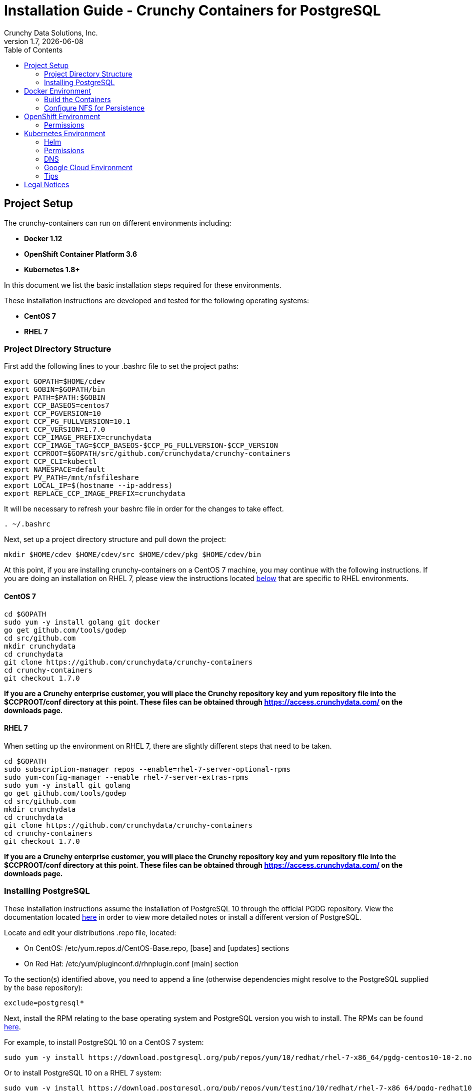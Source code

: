 = Installation Guide - Crunchy Containers for PostgreSQL
Crunchy Data Solutions, Inc.
:toc: left
v1.7, {docdate}
:title-logo-image: image::images/crunchy_logo.png["CrunchyData Logo",align="center",scaledwidth="80%"]

== Project Setup

The crunchy-containers can run on different environments including:

 * *Docker 1.12*
 * *OpenShift Container Platform 3.6*
 * *Kubernetes 1.8+*

In this document we list the basic installation steps required for these
environments.

These installation instructions are developed and tested for the following operating systems:

 * *CentOS 7*
 * *RHEL 7*

=== Project Directory Structure

First add the following lines to your .bashrc file to set
the project paths:
....
export GOPATH=$HOME/cdev
export GOBIN=$GOPATH/bin
export PATH=$PATH:$GOBIN
export CCP_BASEOS=centos7
export CCP_PGVERSION=10
export CCP_PG_FULLVERSION=10.1
export CCP_VERSION=1.7.0
export CCP_IMAGE_PREFIX=crunchydata
export CCP_IMAGE_TAG=$CCP_BASEOS-$CCP_PG_FULLVERSION-$CCP_VERSION
export CCPROOT=$GOPATH/src/github.com/crunchydata/crunchy-containers
export CCP_CLI=kubectl
export NAMESPACE=default
export PV_PATH=/mnt/nfsfileshare
export LOCAL_IP=$(hostname --ip-address)
export REPLACE_CCP_IMAGE_PREFIX=crunchydata
....
It will be necessary to refresh your bashrc file in order for the changes to take
effect.

....
. ~/.bashrc
....

Next, set up a project directory structure and pull down the project:
....
mkdir $HOME/cdev $HOME/cdev/src $HOME/cdev/pkg $HOME/cdev/bin
....

At this point, if you are installing crunchy-containers on a CentOS 7 machine,
you may continue with the following instructions. If you are doing an installation
on RHEL 7, please view the instructions located
link:https://github.com/crunchydata/crunchy-containers/blob/master/docs/install.adoc#rhel-7[below]
that are specific to RHEL environments.

==== CentOS 7
....
cd $GOPATH
sudo yum -y install golang git docker
go get github.com/tools/godep
cd src/github.com
mkdir crunchydata
cd crunchydata
git clone https://github.com/crunchydata/crunchy-containers
cd crunchy-containers
git checkout 1.7.0
....

*If you are a Crunchy enterprise customer, you will place the Crunchy repository
key and yum repository file into the $CCPROOT/conf directory at this point. These
files can be obtained through https://access.crunchydata.com/ on the downloads
page.*

==== RHEL 7

When setting up the environment on RHEL 7, there are slightly different steps that
need to be taken.

....
cd $GOPATH
sudo subscription-manager repos --enable=rhel-7-server-optional-rpms
sudo yum-config-manager --enable rhel-7-server-extras-rpms
sudo yum -y install git golang
go get github.com/tools/godep
cd src/github.com
mkdir crunchydata
cd crunchydata
git clone https://github.com/crunchydata/crunchy-containers
cd crunchy-containers
git checkout 1.7.0
....

*If you are a Crunchy enterprise customer, you will place the Crunchy repository
key and yum repository file into the $CCPROOT/conf directory at this point. These
files can be obtained through https://access.crunchydata.com/ on the downloads
page.*

=== Installing PostgreSQL

These installation instructions assume the installation of PostgreSQL 10
through the official PGDG repository. View the documentation located
link:https://wiki.postgresql.org/wiki/YUM_Installation[here] in
order to view more detailed notes or install a different version of PostgreSQL.

Locate and edit your distributions .repo file, located:

 * On CentOS: /etc/yum.repos.d/CentOS-Base.repo, [base] and [updates] sections
 * On Red Hat: /etc/yum/pluginconf.d/rhnplugin.conf [main] section

To the section(s) identified above, you need to append a line (otherwise
dependencies might resolve to the PostgreSQL supplied by the base repository):

....
exclude=postgresql*
....

Next, install the RPM relating to the base operating system and PostgreSQL version
you wish to install. The RPMs can be found link:https://yum.postgresql.org/repopackages.php[here].

For example, to install PostgreSQL 10 on a CentOS 7 system:
....
sudo yum -y install https://download.postgresql.org/pub/repos/yum/10/redhat/rhel-7-x86_64/pgdg-centos10-10-2.noarch.rpm
....

Or to install PostgreSQL 10 on a RHEL 7 system:
....
sudo yum -y install https://download.postgresql.org/pub/repos/yum/testing/10/redhat/rhel-7-x86_64/pgdg-redhat10-10-2.noarch.rpm
....

You'll need to update your system:
....
sudo yum -y update
....

Then, go ahead and install the PostgreSQL server package.
....
sudo yum -y install postgresql10-server.x86_64
....

== Docker Environment

As good practice, at this point you'll update your system.
....
sudo yum -y update
....

Now we'll install Docker.
....
sudo yum -y install docker
....

After that, it's necessary to add the *docker* group and give your user access
to that group (here referenced as *someuser*):
....
sudo groupadd docker
sudo usermod -a -G docker someuser
....

Remember to log out of the *someuser* account for the Docker group
to be added to your current session.  Once it's added, you'll be able
to run Docker commands from your user account.
....
su - someuser
....

You can ensure your *someuser* account is added correctly by running the following
command and ensuring *docker* appears as one of the results:
....
groups
....

Before you start Docker, you might consider configuring Docker storage:
This is described if you run:
....
man docker-storage-setup
....

Follow the instructions available link:https://docs.openshift.com/container-platform/3.4/install_config/install/host_preparation.html#configuring-docker-storage[on the main OpenShift documentation page]
to configure Docker storage appropriately.

These steps are illustrative of a typical process for setting up Docker storage. You will need to run these commands as root.

First, add an extra virtual hard disk to your virtual machine (see link:http://catlingmindswipe.blogspot.com/2012/02/how-to-create-new-virtual-disks-in.html[this blog post] for tips on how to do so).

Run this command to format the drive, where /dev/sd? is the new hard drive that was added:

....
fdisk /dev/sd?
....

Next, create a volume group on the new drive partition within the fdisk utility:

....
vgcreate docker-vg /dev/sd?
....

Then, you'll need to edit the docker-storage-setup configuration file in order to override default options. Add these two lines to **/etc/sysconfig/docker-storage-setup**:

....
DEVS=/dev/sd?
VG=docker-vg
....

Finally, run the command **docker-storage-setup** to use that new volume group. The results should state that the physical volume /dev/sd? and the volume group docker-vg have both been successfully created.

Next, we enable and start up Docker:
....
sudo systemctl enable docker.service
sudo systemctl start docker.service
....

Verify that Docker version 1.12.6 was installed, as per the OpenShift 3.6
link:https://docs.openshift.com/container-platform/3.6/install_config/install/host_preparation.html#installing-docker[requirements.]

....
docker version
....

=== Build the Containers

At this point, you have a decision to make - either download prebuilt
containers from link:https://hub.docker.com/[Dockerhub], *or* build the containers on your local host.

To download the prebuilt containers, make sure you can login to
link:https://hub.docker.com/[Dockerhub], and then run the following:
....
docker login
cd $CCPROOT
./bin/pull-from-dockerhub.sh
....

Or if you'd rather build the containers from source, perform a container
build as follows:

....
godep restore
cd $CCPROOT
make setup
make all
....

After this, you will have all the Crunchy containers built and are ready
for use in a *standalone Docker* environment.

=== Configure NFS for Persistence

NFS is required for some of the examples, including the backup and restore
containers.

First, if you are running your NFS system with SELinux in enforcing mode, you will need to run the following command to allow NFS write permissions:
....
sudo setsebool -P virt_use_nfs 1
....

Detailed instructions that you can use for setting up a NFS server on Centos 7 are provided in the following link.

http://www.itzgeek.com/how-tos/linux/centos-how-tos/how-to-setup-nfs-server-on-centos-7-rhel-7-fedora-22.html

*Note*: Most of the Crunchy containers run as the postgres UID (26), but you
will notice that when *supplementalGroups* are specified, the pod
will include the nfsnobody group in the list of groups for the pod user.

The case of Amazon file systems is different, for that you use the
*fsGroup* security context setting but the idea for allowing
write permissions is the same.

if you are running your client on a VM, you will need to
add 'insecure' to the exportfs file on the NFS server due to the way port
translation is done between the VM host and the VM instance.

For more details on this bug, please see the following link.

http://serverfault.com/questions/107546/mount-nfs-access-denied-by-server-while-mounting

A suggested best practice for tuning NFS for PostgreSQL is to configure the PostgreSQL fstab
mount options like so:

....
proto=tcp,suid,rw,vers=3,proto=tcp,timeo=600,retrans=2,hard,fg,rsize=8192,wsize=8192
....

Network options:
....
MTU=9000
....

If interested in mounting the same NFS share multiple times on the same mount point,
look into the link:https://www.novell.com/support/kb/doc.php?id=7010210[noac mount option].

Next, assuming that you are setting up NFS as your storage option, you
will need to run the following script:
....
cd $CCPROOT/examples/pv
./create-pv.sh nfs
./create-pvc.sh
....

*Note*: If you elect to configure HostPath or GCE as your storage option, please view
README.txt for command-line usage for the ./create-pv.sh command.

== OpenShift Environment

See the OpenShift installation guide for details on how to install
OpenShift Enterprise on your host. The main instructions are here:

https://docs.openshift.com/container-platform/3.6/install_config/install/quick_install.html

*Note:* If you install OpenShift Enterprise on a server with less than 16GB memory and 40GB
of disk, the following Ansible variables need to be added to `~/.config/openshift/installer.cfg.yml`
prior to installation:

....
openshift_check_min_host_disk_gb: '10' # min 10gb disk
openshift_check_min_host_memory_gb: '3' # min 3gb memory
....

If you are using OpenShift Origin, the installation instructions for *oc cluster up*
can be found link:https://github.com/openshift/origin/blob/master/docs/cluster_up_down.md[here].

=== Permissions

In order to allow the *system* user to be able to create and list
persistent volumes using *OpenShift version 3.3+*, you have to enter
these commands as the *root* user after installation in order to
modify the policies.
....
oc adm policy add-role-to-user cluster-reader system
oc adm policy add-cluster-role-to-user cluster-reader system
oc adm policy add-cluster-role-to-user cluster-admin system
....

One suggested method to use in order to grant a user permission to use the *anyuid* SCC
would be the following:
....
oc adm policy add-scc-to-group anyuid system:authenticated
....

This says that any authenticated user can run with the anyuid SCC which lets
them create PVCs and use the *fsGroup* setting for the PostgreSQL containers to
work using NFS.

== Kubernetes Environment

See link:https://kubernetes.io/docs/setup/independent/install-kubeadm/[kubeadm]
for installing the latest version of Kubernetes.

=== Helm

Some Kubernetes Helm examples are provided in the following directory as one
option for deploying the Container Suite.

....
$CCPROOT/examples/helm/
....

Once you have your Kubernetes environment configured, it is simple to get
Helm up and running. Please refer to link:https://github.com/kubernetes/helm/blob/master/docs/install.md[this document]
to get Helm installed and configured properly.

=== Permissions

As of Kubernetes 1.6, RBAC security is enabled on most Kubernetes
installations.  With RBAC, the *postgres-operator* needs permissions
granted to it to enable ThirdPartyResources viewing.  You can grant the
*default* Service Account a cluster role as one way to enable
permissions for the operator. This coarse level of granting permissions
is not recommended for production. This command will enable
the *default* Service Account to have the *cluster-admin* role:
....
kubectl create clusterrolebinding permissive-binding \
	--clusterrole=cluster-admin \
	--user=admin \
	--user=kubelet \
       	--group=system:serviceaccounts:default
....

=== DNS

Please see link:https://kubernetes.io/docs/concepts/services-networking/dns-pod-service/[here]
to view the official documentation regarding configuring DNS for your Kubernetes cluster.

=== Google Cloud Environment

The PostgreSQL Container Suite was tested on Google Container Engine.

Here is a link to set up a Kube cluster on GCE:
https://kubernetes.io/docs/getting-started-guides/gce

Setup the persistent disks using GCE disks by first editing
your *bashrc* file and export the GCE settings to match your
GCE environment.

....
export GCE_DISK_ZONE=us-central1-a
export GCE_DISK_NAME=gce-disk-crunchy
export GCE_DISK_SIZE=4
export GCE_FS_FORMAT=ext4
....

Then create the PVs used by the examples, passing in the *gce*
value as a parameter. This will cause the GCE disks to be created:
....
cd $CCPROOT/examples/pv
./create-pv.sh gce
cd $CCPROOT/examples/pv
./create-pvc.sh
....

Here is a link that describes more information on GCE persistent disk:
https://cloud.google.com/container-engine/docs/tutorials/persistent-disk/


To have the persistent disk examples work, you will need to specify
a *fsGroup* setting in the *SecurityContext* of each pod script
as follows:
....
       "securityContext": {
        "fsGroup": 26
        },
....

For our PostgreSQL container, a UID of 26 is specified as the user
which corresponds to the *fsGroup* value.

===  Tips

Make sure your hostname resolves to a single IP address in your
/etc/hosts file. The NFS examples will not work otherwise and other problems
with installation can occur unless you have a resolving hostname.

You should see a single IP address returned from this command:
....
hostname --ip-address
....

== Legal Notices

Copyright © 2018 Crunchy Data Solutions, Inc.

CRUNCHY DATA SOLUTIONS, INC. PROVIDES THIS GUIDE "AS IS" WITHOUT WARRANTY OF ANY KIND, EITHER EXPRESS OR IMPLIED, INCLUDING, BUT NOT LIMITED TO, THE IMPLIED WARRANTIES OF NON INFRINGEMENT, MERCHANTABILITY OR FITNESS FOR A PARTICULAR PURPOSE.

Crunchy, Crunchy Data Solutions, Inc. and the Crunchy Hippo Logo are trademarks of Crunchy Data Solutions, Inc.
